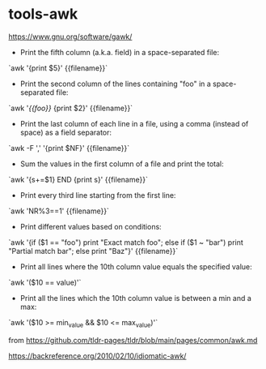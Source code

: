 * tools-awk
:PROPERTIES:
:CUSTOM_ID: tools-awk
:END:
[[https://www.gnu.org/software/gawk/]]

- Print the fifth column (a.k.a. field) in a space-separated file:

`awk '{print $5}' {{filename}}`

- Print the second column of the lines containing "foo" in a space-separated file:

`awk '/{{foo}}/ {print $2}' {{filename}}`

- Print the last column of each line in a file, using a comma (instead of space) as a field separator:

`awk -F ',' '{print $NF}' {{filename}}`

- Sum the values in the first column of a file and print the total:

`awk '{s+=$1} END {print s}' {{filename}}`

- Print every third line starting from the first line:

`awk 'NR%3==1' {{filename}}`

- Print different values based on conditions:

`awk '{if ($1 == "foo") print "Exact match foo"; else if ($1 ~ "bar") print "Partial match bar"; else print "Baz"}' {{filename}}`

- Print all lines where the 10th column value equals the specified value:

`awk '($10 == value)'`

- Print all the lines which the 10th column value is between a min and a max:

`awk '($10 >= min_{value} && $10 <= max_{value})'`

from [[https://github.com/tldr-pages/tldr/blob/main/pages/common/awk.md]]

[[https://backreference.org/2010/02/10/idiomatic-awk/]]
